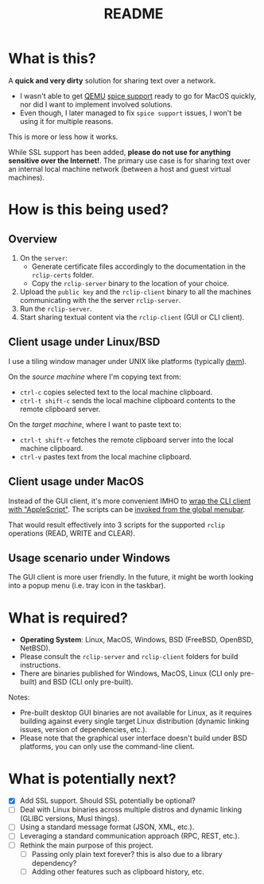 #+TITLE: README

* What is this?
A *quick and very dirty* solution for sharing text over a network.
- I wasn't able to get [[https://en.wikipedia.org/wiki/QEMU][QEMU]] [[https://gitlab.freedesktop.org/spice/spice/-/issues/39][spice support]] ready to go for MacOS quickly, nor did I want to implement involved solutions.
- Even though, I later managed to fix =spice support= issues, I won't be using it for multiple reasons.

This is more or less how it works.
[[./images/diagram.png]]

While SSL support has been added, *please do not use for anything sensitive over the Internet!*. The primary use case is for sharing text over an internal local machine network (between a host and guest virtual machines).

* How is this being used?
** Overview
1. On the =server=:
   - Generate certificate files accordingly to the documentation in the =rclip-certs= folder.
   - Copy the =rclip-server= binary to the location of your choice.
2. Upload the =public key= and the =rclip-client= binary to all the machines communicating with the the server =rclip-server=.
3. Run the =rclip-server=.
4. Start sharing textual content via the =rclip-client= (GUI or CLI client).
  
** Client usage under Linux/BSD
I use a tiling window manager under UNIX like platforms (typically [[https://en.wikipedia.org/wiki/Dwm][dwm]]).

On the /source machine/ where I'm copying text from:
- =ctrl-c= copies selected text to the local machine clipboard.
- =ctrl-t shift-c= sends the local machine clipboard contents to the remote clipboard server.

On the /target machine/, where I want to paste text to:
- =ctrl-t shift-v= fetches the remote clipboard server into the local machine clipboard.
- =ctrl-v= pastes text from the local machine clipboard.
  
** Client usage under MacOS
Instead of the GUI client, it's more convenient IMHO to [[https://apple.stackexchange.com/questions/235167/how-to-run-a-shell-script-from-an-applescript][wrap the CLI client with "AppleScript"]]. The scripts can be [[https://support.apple.com/guide/script-editor/access-scripts-using-the-script-menu-scpedt27975/mac][invoked from the global menubar]].

That would result effectively into 3 scripts for the supported =rclip= operations (READ, WRITE and CLEAR).

** Usage scenario under Windows
The GUI client is more user friendly. In the future, it might be worth looking into a popup menu (i.e. tray icon in the taskbar).

* What is required?
- *Operating System*: Linux, MacOS, Windows, BSD (FreeBSD, OpenBSD, NetBSD).
- Please consult the =rclip-server= and =rclip-client= folders for build instructions.
- There are binaries published for Windows, MacOS, Linux (CLI only pre-built) and BSD (CLI only pre-built).


Notes:
- Pre-built desktop GUI binaries are not available for Linux, as it requires building against every single target Linux distribution (dynamic linking issues, version of dependencies, etc.).
- Please note that the graphical user interface doesn't build under BSD platforms, you can only use the command-line client.

* What is potentially next?
- [X] Add SSL support. Should SSL potentially be optional?
- [ ] Deal with Linux binaries across multiple distros and dynamic linking (GLIBC versions, Musl things).
- [ ] Using a standard message format (JSON, XML, etc.).
- [ ] Leveraging a standard communication approach (RPC, REST, etc.).
- [ ] Rethink the main purpose of this project.
  - [ ] Passing only plain text forever? this is also due to a library dependency?
  - [ ] Adding other features such as clipboard history, etc.
  
  
